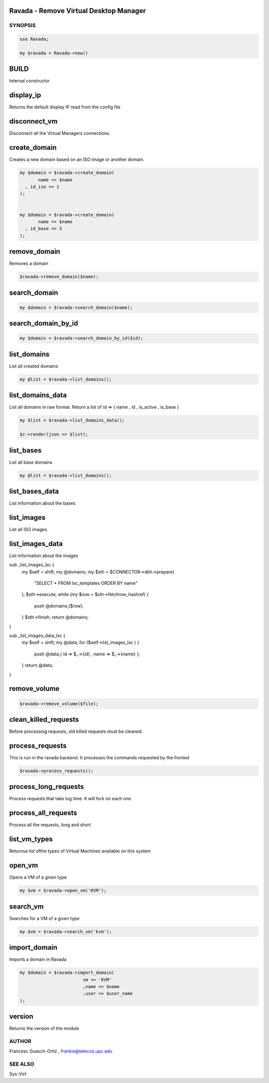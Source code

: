 .. highlight:: perl


Ravada - Remove Virtual Desktop Manager
=======================================

********
SYNOPSIS
********



.. code-block:: perl

   use Ravada;
 
   my $ravada = Ravada->new()


BUILD
=====


Internal constructor


display_ip
==========


Returns the default display IP read from the config file


disconnect_vm
=============


Disconnect all the Virtual Managers connections.


create_domain
=============


Creates a new domain based on an ISO image or another domain.


.. code-block:: perl

   my $domain = $ravada->create_domain(
          name => $name
     , id_iso => 1
   );
 
 
   my $domain = $ravada->create_domain(
          name => $name
     , id_base => 3
   );



remove_domain
=============


Removes a domain


.. code-block:: perl

   $ravada->remove_domain($name);



search_domain
=============



.. code-block:: perl

   my $domain = $ravada->search_domain($name);



search_domain_by_id
===================



.. code-block:: perl

   my $domain = $ravada->search_domain_by_id($id);



list_domains
============


List all created domains


.. code-block:: perl

   my @list = $ravada->list_domains();



list_domains_data
=================


List all domains in raw format. Return a list of id => { name , id , is_active , is_base }


.. code-block:: perl

    my $list = $ravada->list_domains_data();
 
    $c->render(json => $list);



list_bases
==========


List all base domains


.. code-block:: perl

   my @list = $ravada->list_domains();



list_bases_data
===============


List information about the bases


list_images
===========


List all ISO images


list_images_data
================


List information about the images

sub _list_images_lxc {
    my $self = shift;
    my @domains;
    my $sth = $CONNECTOR->dbh->prepare(
        "SELECT \* FROM lxc_templates ORDER BY name"
    );
    $sth->execute;
    while (my $row = $sth->fetchrow_hashref) {
        push @domains,($row);
    }
    $sth->finish;
    return @domains;
}

sub _list_images_data_lxc {
    my $self = shift;
    my @data;
    for ($self->list_images_lxc ) {
        push @data,{ id => $_->{id} , name => $_->{name} };
    }
    return \@data;
}


remove_volume
=============



.. code-block:: perl

   $ravada->remove_volume($file);



clean_killed_requests
=====================


Before processing requests, old killed requests must be cleaned.


process_requests
================


This is run in the ravada backend. It processes the commands requested by the fronted


.. code-block:: perl

   $ravada->process_requests();



process_long_requests
=====================


Process requests that take log time. It will fork on each one


process_all_requests
====================


Process all the requests, long and short


list_vm_types
=============


Returnsa list ofthe types of Virtual Machines available on this system


open_vm
=======


Opens a VM of a given type


.. code-block:: perl

   my $vm = $ravada->open_vm('KVM');



search_vm
=========


Searches for a VM of a given type


.. code-block:: perl

   my $vm = $ravada->search_vm('kvm');



import_domain
=============


Imports a domain in Ravada


.. code-block:: perl

     my $domain = $ravada->import_domain(
                             vm => 'KVM'
                             ,name => $name
                             ,user => $user_name
     );



version
=======


Returns the version of the module



******
AUTHOR
******


Francesc Guasch-Ortiz	, frankie@telecos.upc.edu


********
SEE ALSO
********


Sys::Virt

